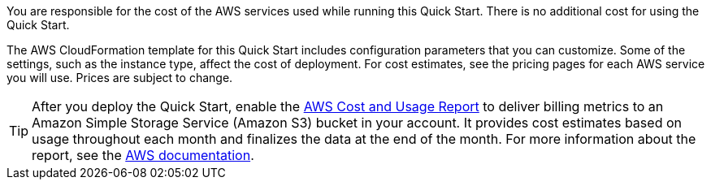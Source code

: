 
You are responsible for the cost of the AWS services used while running
this Quick Start. There is no additional cost for
using the Quick Start.

The AWS CloudFormation template for this Quick Start includes
configuration parameters that you can customize. Some of the settings,
such as the instance type, affect the cost of deployment. For cost estimates, 
see the pricing pages for each AWS service you will use. Prices are subject to change. 

TIP: After you deploy the Quick Start, enable the https://docs.aws.amazon.com/awsaccountbilling/latest/aboutv2/billing-reports-gettingstarted-turnonreports.html[AWS Cost and Usage Report^] to deliver billing metrics to an Amazon Simple Storage Service (Amazon S3) bucket in your account. It provides cost estimates based on usage throughout each month and finalizes the data at the end of the month. For more information about the report, see the https://docs.aws.amazon.com/awsaccountbilling/latest/aboutv2/billing-reports-costusage.html[AWS documentation^].
